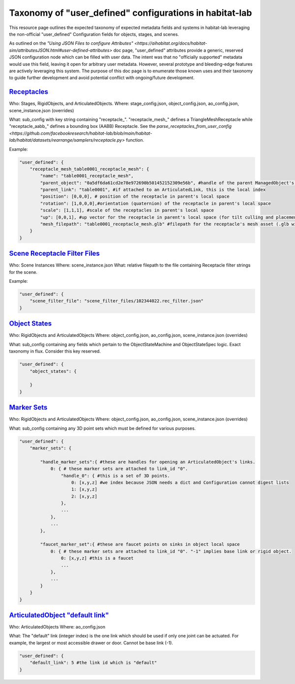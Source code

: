 Taxonomy of "user_defined" configurations in habitat-lab
########################################################

This resource page outlines the expected taxonomy of expected metadata fields and systems in habitat-lab leveraging the non-official "user_defined" Configuration fields for objects, stages, and scenes.

As outlined on the `"Using JSON Files to configure Attributes" <https://aihabitat.org/docs/habitat-sim/attributesJSON.html#user-defined-attributes>` doc page, "user_defined" attributes provide a generic, reserved JSON configuration node which can be filled with user data. The intent was that no "officially supported" metadata would use this field, leaving it open for arbitrary user metadata. However, several prototype and bleeding-edge features are actively leveraging this system. The purpose of this doc page is to enumerate those known uses and their taxonomy to guide further development and avoid potential conflict with ongoing/future development.


`Receptacles`_
==============

Who: Stages, RigidObjects, and ArticulatedObjects.
Where: stage_config.json, object_config.json, ao_config.json, scene_instance.json (overrides)

What: sub_config with key string containing "receptacle\_". "receptacle_mesh\_" defines a TriangleMeshReceptacle while "receptacle_aabb\_" defines a bounding box (AABB) Receptacle. See the `parse_receptacles_from_user_config <https://github.com/facebookresearch/habitat-lab/blob/main/habitat-lab/habitat/datasets/rearrange/samplers/receptacle.py>` function.

Example:

.. code:: json

    "user_defined": {
        "receptacle_mesh_table0001_receptacle_mesh": {
            "name": "table0001_receptacle_mesh",
            "parent_object": "0a5df6da61cd2e78e972690b501452152309e56b", #handle of the parent ManagedObject's template
            "parent_link": "table0001", #if attached to an ArticulatedLink, this is the local index
            "position": [0,0,0], # position of the receptacle in parent's local space
            "rotation": [1,0,0,0],#orientation (quaternion) of the receptacle in parent's local space
            "scale": [1,1,1], #scale of the receptacles in parent's local space
            "up": [0,0,1], #up vector for the receptacle in parent's local space (for tilt culling and placement snapping)
            "mesh_filepath": "table0001_receptacle_mesh.glb" #filepath for the receptacle's mesh asset (.glb with triangulated faces expected)
        }
    }

`Scene Receptacle Filter Files`_
================================

Who: Scene Instances
Where: scene_instance.json
What: relative filepath to the file containing Receptacle filter strings for the scene.

Example:

.. code:: json

    "user_defined": {
        "scene_filter_file": "scene_filter_files/102344022.rec_filter.json"
    }


`Object States`_
================

Who: RigidObjects and ArticulatedObjects
Where: object_config.json, ao_config.json, scene_instance.json (overrides)

What: sub_config containing any fields which pertain to the ObjectStateMachine and ObjectStateSpec logic. Exact taxonomy in flux. Consider this key reserved.

.. code:: json

    "user_defined": {
        "object_states": {

        }
    }

`Marker Sets`_
==============

Who: RigidObjects and ArticulatedObjects
Where: object_config.json, ao_config.json, scene_instance.json (overrides)

What: sub_config containing any 3D point sets which must be defined for various purposes.

.. code:: json

    "user_defined": {
        "marker_sets": {

            "handle_marker_sets":{ #these are handles for opening an ArticulatedObject's links.
                0: { # these marker sets are attached to link_id "0".
                    "handle_0": { #this is a set of 3D points.
                        0: [x,y,z] #we index because JSON needs a dict and Configuration cannot digest lists
                        1: [x,y,z]
                        2: [x,y,z]
                    },
                    ...
                },
                ...
            },

            "faucet_marker_set":{ #these are faucet points on sinks in object local space
                0: { # these marker sets are attached to link_id "0". "-1" implies base link or rigid object.
                    0: [x,y,z] #this is a faucet
                    ...
                },
                ...
            }
        }
    }

`ArticulatedObject "default link"`_
======================================

Who: ArticulatedObjects
Where: ao_config.json

What: The "default" link (integer index) is the one link which should be used if only one joint can be actuated. For example, the largest or most accessible drawer or door. Cannot be base link (-1).

.. code:: json

    "user_defined": {
        "default_link": 5 #the link id which is "default"
    }
